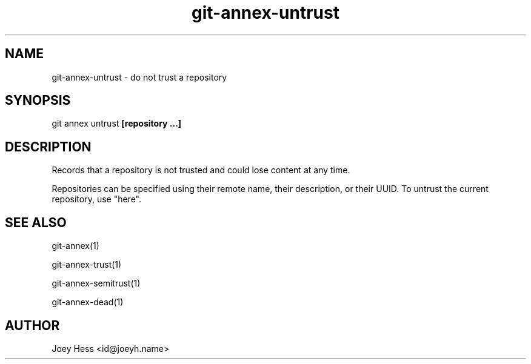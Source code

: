 .TH git-annex-untrust 1
.SH NAME
git-annex-untrust \- do not trust a repository
.PP
.SH SYNOPSIS
git annex untrust \fB[repository ...]\fP
.PP
.SH DESCRIPTION
Records that a repository is not trusted and could lose content
at any time.
.PP
Repositories can be specified using their remote name, their
description, or their UUID. To untrust the current repository, use "here".
.PP
.SH SEE ALSO
git-annex(1)
.PP
git-annex\-trust(1)
.PP
git-annex\-semitrust(1)
.PP
git-annex\-dead(1)
.PP
.SH AUTHOR
Joey Hess <id@joeyh.name>
.PP
.PP

